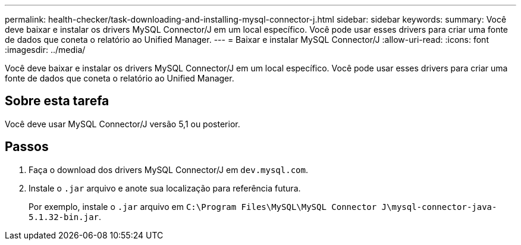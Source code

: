 ---
permalink: health-checker/task-downloading-and-installing-mysql-connector-j.html 
sidebar: sidebar 
keywords:  
summary: Você deve baixar e instalar os drivers MySQL Connector/J em um local específico. Você pode usar esses drivers para criar uma fonte de dados que coneta o relatório ao Unified Manager. 
---
= Baixar e instalar MySQL Connector/J
:allow-uri-read: 
:icons: font
:imagesdir: ../media/


[role="lead"]
Você deve baixar e instalar os drivers MySQL Connector/J em um local específico. Você pode usar esses drivers para criar uma fonte de dados que coneta o relatório ao Unified Manager.



== Sobre esta tarefa

Você deve usar MySQL Connector/J versão 5,1 ou posterior.



== Passos

. Faça o download dos drivers MySQL Connector/J em `dev.mysql.com`.
. Instale o `.jar` arquivo e anote sua localização para referência futura.
+
Por exemplo, instale o `.jar` arquivo em `C:\Program Files\MySQL\MySQL Connector J\mysql-connector-java-5.1.32-bin.jar`.


